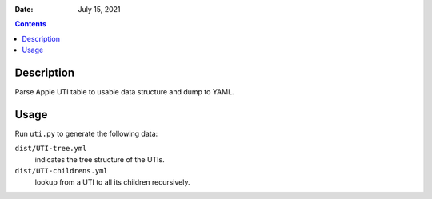 .. This is auto-generated from `docs/README.md`. Do not edit this file directly.

:Date:   July 15, 2021

.. contents::
   :depth: 3
..

Description
===========

Parse Apple UTI table to usable data structure and dump to YAML.

Usage
=====

Run ``uti.py`` to generate the following data:

``dist/UTI-tree.yml``
   indicates the tree structure of the UTIs.
``dist/UTI-childrens.yml``
   lookup from a UTI to all its children recursively.
